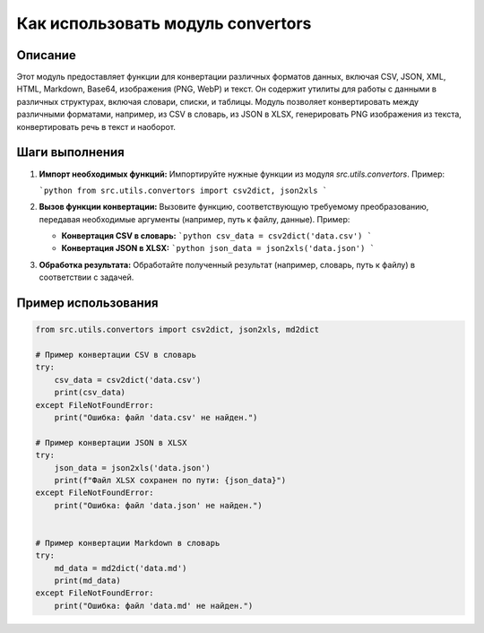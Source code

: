 Как использовать модуль convertors
========================================================================================

Описание
-------------------------
Этот модуль предоставляет функции для конвертации различных форматов данных, включая CSV, JSON, XML, HTML, Markdown, Base64, изображения (PNG, WebP) и текст.  Он содержит утилиты для работы с данными в различных структурах, включая словари, списки, и таблицы. Модуль позволяет конвертировать между различными форматами, например, из CSV в словарь, из JSON в XLSX, генерировать PNG изображения из текста, конвертировать речь в текст и наоборот.

Шаги выполнения
-------------------------
1. **Импорт необходимых функций:**  Импортируйте нужные функции из модуля `src.utils.convertors`.  Пример:

   ```python
   from src.utils.convertors import csv2dict, json2xls
   ```

2. **Вызов функции конвертации:** Вызовите функцию, соответствующую требуемому преобразованию, передавая необходимые аргументы (например, путь к файлу, данные). Пример:

   - **Конвертация CSV в словарь:**
     ```python
     csv_data = csv2dict('data.csv')
     ```
   - **Конвертация JSON в XLSX:**
     ```python
     json_data = json2xls('data.json')
     ```

3. **Обработка результата:** Обработайте полученный результат (например, словарь, путь к файлу) в соответствии с задачей.

Пример использования
-------------------------
.. code-block:: python

    from src.utils.convertors import csv2dict, json2xls, md2dict

    # Пример конвертации CSV в словарь
    try:
        csv_data = csv2dict('data.csv')
        print(csv_data)
    except FileNotFoundError:
        print("Ошибка: файл 'data.csv' не найден.")

    # Пример конвертации JSON в XLSX
    try:
        json_data = json2xls('data.json')
        print(f"Файл XLSX сохранен по пути: {json_data}")
    except FileNotFoundError:
        print("Ошибка: файл 'data.json' не найден.")


    # Пример конвертации Markdown в словарь
    try:
        md_data = md2dict('data.md')
        print(md_data)
    except FileNotFoundError:
        print("Ошибка: файл 'data.md' не найден.")